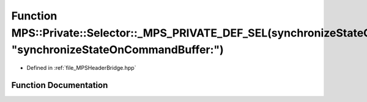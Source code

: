 .. _exhale_function__m_p_s_header_bridge_8hpp_1aeb066898c6080e0ec2599dae896940e4:

Function MPS::Private::Selector::_MPS_PRIVATE_DEF_SEL(synchronizeStateOnCommandBuffer_, "synchronizeStateOnCommandBuffer:")
===========================================================================================================================

- Defined in :ref:`file_MPSHeaderBridge.hpp`


Function Documentation
----------------------


.. doxygenfunction:: MPS::Private::Selector::_MPS_PRIVATE_DEF_SEL(synchronizeStateOnCommandBuffer_, "synchronizeStateOnCommandBuffer:")
   :project: MPSCPP